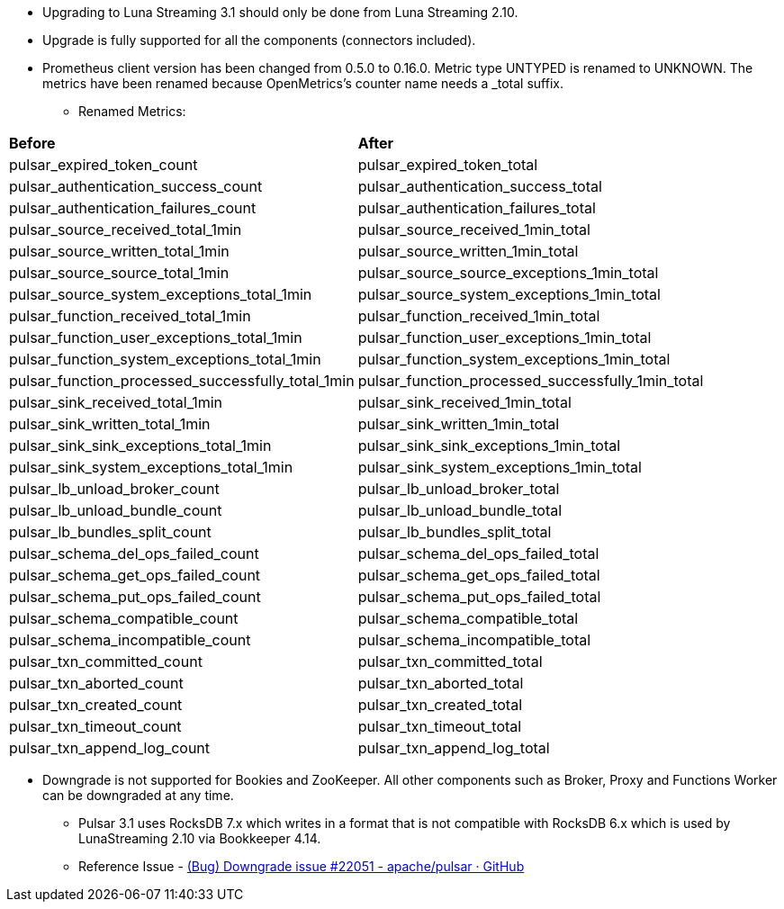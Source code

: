 
* Upgrading to Luna Streaming 3.1 should only be done from Luna Streaming 2.10.

* Upgrade is fully supported for all the components (connectors included).

* Prometheus client version has been changed from 0.5.0 to 0.16.0. Metric type UNTYPED is renamed to UNKNOWN.
The metrics have been renamed because OpenMetrics's counter name needs a _total suffix.
** Renamed Metrics:

[cols="2*"]
|===
|*Before*
|*After*
|pulsar_expired_token_count
|pulsar_expired_token_total
|pulsar_authentication_success_count
|pulsar_authentication_success_total
|pulsar_authentication_failures_count
|pulsar_authentication_failures_total
|pulsar_source_received_total_1min
|pulsar_source_received_1min_total
|pulsar_source_written_total_1min
|pulsar_source_written_1min_total
|pulsar_source_source_total_1min
|pulsar_source_source_exceptions_1min_total
|pulsar_source_system_exceptions_total_1min
|pulsar_source_system_exceptions_1min_total
|pulsar_function_received_total_1min
|pulsar_function_received_1min_total
|pulsar_function_user_exceptions_total_1min
|pulsar_function_user_exceptions_1min_total
|pulsar_function_system_exceptions_total_1min
|pulsar_function_system_exceptions_1min_total
|pulsar_function_processed_successfully_total_1min
|pulsar_function_processed_successfully_1min_total
|pulsar_sink_received_total_1min
|pulsar_sink_received_1min_total
|pulsar_sink_written_total_1min
|pulsar_sink_written_1min_total
|pulsar_sink_sink_exceptions_total_1min
|pulsar_sink_sink_exceptions_1min_total
|pulsar_sink_system_exceptions_total_1min
|pulsar_sink_system_exceptions_1min_total
|pulsar_lb_unload_broker_count
|pulsar_lb_unload_broker_total
|pulsar_lb_unload_bundle_count
|pulsar_lb_unload_bundle_total
|pulsar_lb_bundles_split_count
|pulsar_lb_bundles_split_total
|pulsar_schema_del_ops_failed_count
|pulsar_schema_del_ops_failed_total
|pulsar_schema_get_ops_failed_count
|pulsar_schema_get_ops_failed_total
|pulsar_schema_put_ops_failed_count
|pulsar_schema_put_ops_failed_total
|pulsar_schema_compatible_count
|pulsar_schema_compatible_total
|pulsar_schema_incompatible_count
|pulsar_schema_incompatible_total
|pulsar_txn_committed_count
|pulsar_txn_committed_total
|pulsar_txn_aborted_count
|pulsar_txn_aborted_total
|pulsar_txn_created_count
|pulsar_txn_created_total
|pulsar_txn_timeout_count
|pulsar_txn_timeout_total
|pulsar_txn_append_log_count
|pulsar_txn_append_log_total
|===

* Downgrade is not supported for Bookies and ZooKeeper. All other components such as Broker, Proxy and Functions Worker can be downgraded at any time.
**  Pulsar 3.1 uses RocksDB 7.x which writes in a format that is not compatible with RocksDB 6.x
which is used by LunaStreaming 2.10 via Bookkeeper 4.14.
** Reference Issue - https://github.com/apache/pulsar/issues/22051[(Bug) Downgrade issue #22051 - apache/pulsar · GitHub]